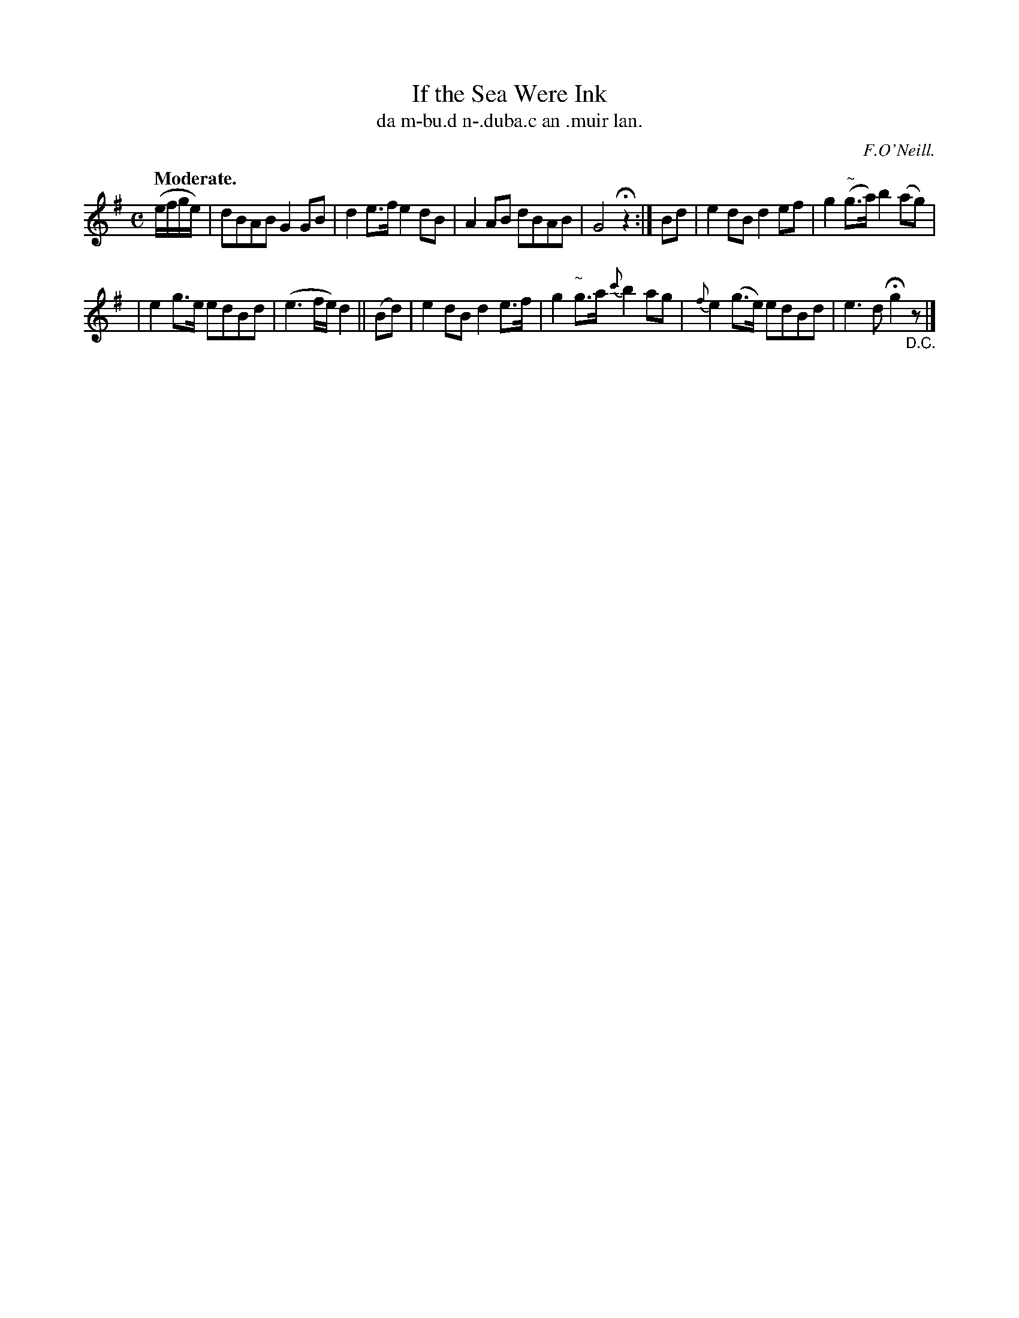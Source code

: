 X: 552
T: If the Sea Were Ink
T: da m-bu\.d n-\.duba.c an \.muir lan.
R: reel, air
%S: s:2 b:12(6+6)
B: O'Neill's 1850 #552
O: F.O'Neill.
Z: J.B. Walsh (walsh@math.ubc.ca)
N: It's not clear whether this tune should be played 16 or 20 bars.
Q: "Moderate."
M: C
L: 1/8
K: G
(e/f/g/e/) | dBAB G2GB | d2e>f e2dB | A2AB dBAB | G4 Hz2 :| Bd | e2dB d2ef | g2"~"(g>a) b2(ag) |
| e2g>e edBd | (e3f/e/) d2 || (Bd) | e2dB d2e>f | g2"~ "g>a {c'}b2ag | {f}e2(g>e) edBd | e3d Hg2 "_D.C."z|]
